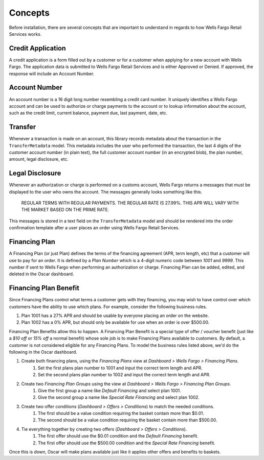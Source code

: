 .. _concepts:

Concepts
========

Before installation, there are several concepts that are important to understand in regards to how Wells Fargo Retail Services works.


Credit Application
------------------

A credit application is a form filled out by a customer or for a customer when applying for a new account with Wells Fargo. The application data is submitted to Wells Fargo Retail Services and is either Approved or Denied. If approved, the response will include an Account Number.


Account Number
--------------

An account number is a 16 digit long number resembling a credit card number. It uniquely identifies a Wells Fargo account and can be used to authorize or charge payments to the account or to lookup information about the account, such as the credit limit, current balance, payment due, last payment, date, etc.


Transfer
--------

Whenever a transaction is made on an account, this library records metadata about the transaction in the ``TransferMetadata`` model. This metadata includes the user who performed the transaction, the last 4 digits of the customer account number (in plain text), the full customer account number (in an encrypted blob), the plan number, amount, legal disclosure, etc.


Legal Disclosure
----------------

Whenever an authorization or charge is performed on a customs account, Wells Fargo returns a messages that must be displayed to the user who owns the account. The messages generally looks something like this.

    REGULAR TERMS WITH REGULAR PAYMENTS. THE REGULAR RATE IS 27.99%. THIS APR WILL VARY WITH THE MARKET BASED ON THE PRIME RATE.

This messages is stored in a text field on the ``TransferMetadata`` model and should be rendered into the order confirmation template after a user places an order using Wells Fargo Retail Services.


Financing Plan
--------------

A Financing Plan (or just Plan) defines the terms of the financing agreement (APR, term length, etc) that a customer will use to pay for an order. It is defined by a *Plan Number* which is a 4-digit numeric code between *1001* and *9999*. This number if sent to Wells Fargo when performing an authorization or charge. Financing Plan can be added, edited, and deleted in the Oscar dashboard.


.. _concept_plan_benefits:

Financing Plan Benefit
----------------------

Since Financing Plans control what terms a customer gets with they financing, you may wish to have control over which customers have the ability to use which plans. For example, consider the following business rules.

1. Plan 1001 has a 27% APR and should be usable by everyone placing an order on the website.
2. Plan 1002 has a 0% APR, but should only be available for use when an order is over $500.00.

Financing Plan Benefits allow this to happen. A Financing Plan Benefit is a special type of offer / voucher benefit (just like a *$10 off* or *15% off* a normal benefit) whose sole job is to make Financing Plans available to customers. By default, a customer is not considered eligible for any Financing Plans. To model the business rules listed above, we'd do the following in the Oscar dashboard.

1. Create both financing plans, using the *Financing Plans* view at *Dashboard > Wells Fargo > Financing Plans*.
    1. Set the first plans plan number to 1001 and input the correct term length and APR.
    2. Set the second plans plan number to 1002 and input the correct term length and APR.
2. Create two *Financing Plan Groups* using the view at *Dashboard > Wells Fargo > Financing Plan Groups*.
    1. Give the first group a name like *Default Financing* and select plan 1001.
    2. Give the second group a name like *Special Rate Financing* and select plan 1002.
3. Create two offer conditions (*Dashboard > Offers > Conditions*) to match the needed conditions.
    1. The first should be a value condition requiring the basket contain more than $0.01.
    2. The second should be a value condition requiring the basket contain more than $500.00.
4. Tie everything together by creating two offers (*Dashboard > Offers > Conditions*).
    1. The first offer should use the $0.01 condition and the *Default Financing* benefit.
    2. The first offer should use the $500.00 condition and the *Special Rate Financing* benefit.

Once this is down, Oscar will make plans available just like it applies other offers and benefits to baskets.
